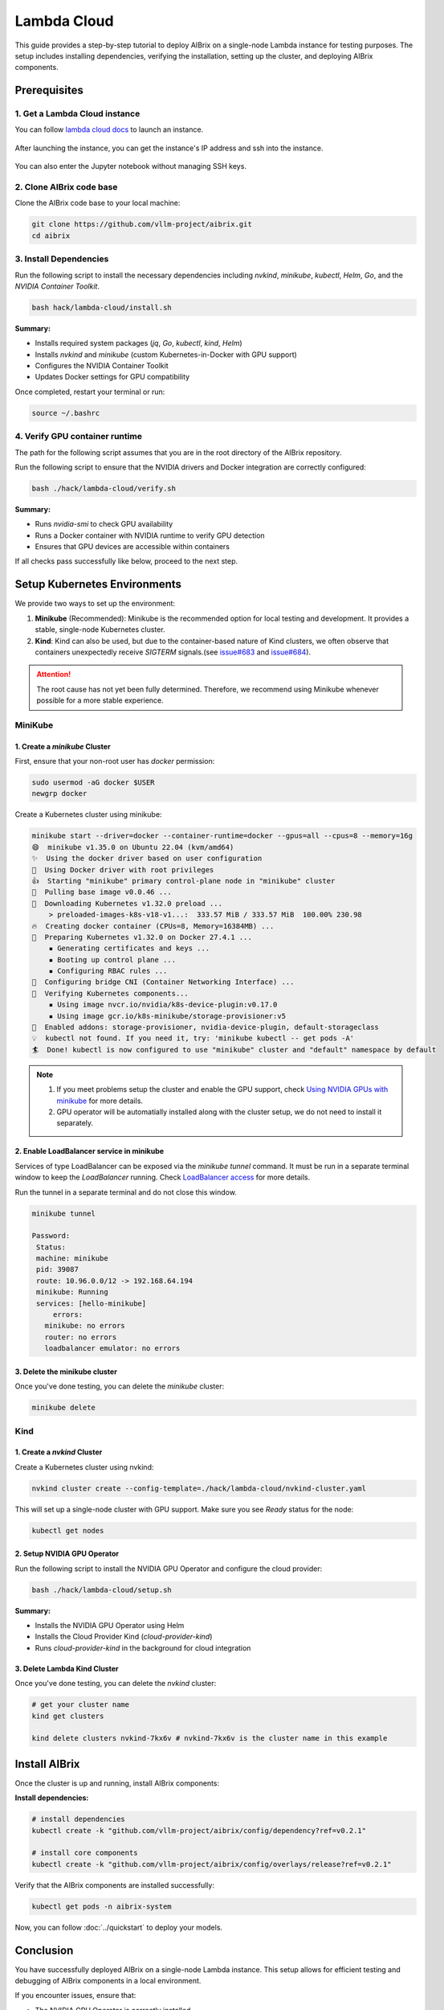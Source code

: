 .. _lambda_cloud:

============
Lambda Cloud
============

This guide provides a step-by-step tutorial to deploy AIBrix on a single-node Lambda instance for testing purposes. The setup includes installing dependencies, verifying the installation, setting up the cluster, and deploying AIBrix components.

Prerequisites
-------------

1. Get a Lambda Cloud instance
^^^^^^^^^^^^^^^^^^^^^^^^^^^^^^

You can follow `lambda cloud docs <https://docs.lambdalabs.com/>`_ to launch an instance.

.. figure:: ../../assets/images/cloud/lambda-cloud-instance.png
    :alt: lambda-cloud-instance
    :width: 100%
    :align: center

After launching the instance, you can get the instance's IP address and ssh into the instance.

.. figure:: ../../assets/images/cloud/lambda-cloud-ssh.png
    :alt: lambda-cloud-ssh
    :width: 100%
    :align: center

You can also enter the Jupyter notebook without managing SSH keys.

2. Clone AIBrix code base
^^^^^^^^^^^^^^^^^^^^^^^^^

Clone the AIBrix code base to your local machine:

.. code-block:: bash

    git clone https://github.com/vllm-project/aibrix.git
    cd aibrix


3. Install Dependencies
^^^^^^^^^^^^^^^^^^^^^^^

Run the following script to install the necessary dependencies including `nvkind`, `minikube`, `kubectl`, `Helm`, `Go`, and the `NVIDIA Container Toolkit`.

.. code-block:: bash

    bash hack/lambda-cloud/install.sh

**Summary:**

* Installs required system packages (`jq`, `Go`, `kubectl`, `kind`, `Helm`)
* Installs `nvkind` and `minikube` (custom Kubernetes-in-Docker with GPU support)
* Configures the NVIDIA Container Toolkit
* Updates Docker settings for GPU compatibility

.. figure::../../assets/images/cloud/lambda-cloud-installation.png
    :alt: lambda-cloud-installation
    :width: 70%
    :align: center

Once completed, restart your terminal or run:

.. code-block:: bash

    source ~/.bashrc

4. Verify GPU container runtime
^^^^^^^^^^^^^^^^^^^^^^^^^^^^^^^

The path for the following script assumes that you are in the root directory of the AIBrix repository.

Run the following script to ensure that the NVIDIA drivers and Docker integration are correctly configured:

.. code-block:: bash

    bash ./hack/lambda-cloud/verify.sh

**Summary:**

* Runs `nvidia-smi` to check GPU availability
* Runs a Docker container with NVIDIA runtime to verify GPU detection
* Ensures that GPU devices are accessible within containers

If all checks pass successfully like below, proceed to the next step.

.. figure::../../assets/images/cloud/lambda-cloud-verify-installation.png
    :alt: lambda-cloud-verify-installation
    :width: 70%
    :align: center


Setup Kubernetes Environments
-----------------------------

We provide two ways to set up the environment:

1. **Minikube** (Recommended): Minikube is the recommended option for local testing and development. It provides a stable, single-node Kubernetes cluster.
2. **Kind**: Kind can also be used, but due to the container-based nature of Kind clusters, we often observe that containers unexpectedly receive `SIGTERM` signals.(see `issue#683 <https://github.com/vllm-project/aibrix/issues/683>`_ and `issue#684 <https://github.com/vllm-project/aibrix/issues/684>`_).

.. attention::
    The root cause has not yet been fully determined. Therefore, we recommend using Minikube whenever possible for a more stable experience.


MiniKube
^^^^^^^^

1. Create a `minikube` Cluster
~~~~~~~~~~~~~~~~~~~~~~~~~~~~~~

First, ensure that your non-root user has `docker` permission:

.. code-block:: bash

    sudo usermod -aG docker $USER
    newgrp docker

Create a Kubernetes cluster using minikube:

.. code-block:: bash

    minikube start --driver=docker --container-runtime=docker --gpus=all --cpus=8 --memory=16g
    😄  minikube v1.35.0 on Ubuntu 22.04 (kvm/amd64)
    ✨  Using the docker driver based on user configuration
    📌  Using Docker driver with root privileges
    👍  Starting "minikube" primary control-plane node in "minikube" cluster
    🚜  Pulling base image v0.0.46 ...
    💾  Downloading Kubernetes v1.32.0 preload ...
        > preloaded-images-k8s-v18-v1...:  333.57 MiB / 333.57 MiB  100.00% 230.98
    🔥  Creating docker container (CPUs=8, Memory=16384MB) ...
    🐳  Preparing Kubernetes v1.32.0 on Docker 27.4.1 ...
        ▪ Generating certificates and keys ...
        ▪ Booting up control plane ...
        ▪ Configuring RBAC rules ...
    🔗  Configuring bridge CNI (Container Networking Interface) ...
    🔎  Verifying Kubernetes components...
        ▪ Using image nvcr.io/nvidia/k8s-device-plugin:v0.17.0
        ▪ Using image gcr.io/k8s-minikube/storage-provisioner:v5
    🌟  Enabled addons: storage-provisioner, nvidia-device-plugin, default-storageclass
    💡  kubectl not found. If you need it, try: 'minikube kubectl -- get pods -A'
    🏄  Done! kubectl is now configured to use "minikube" cluster and "default" namespace by default


.. note::
    1. If you meet problems setup the cluster and enable the GPU support, check `Using NVIDIA GPUs with minikube <https://minikube.sigs.k8s.io/docs/tutorials/nvidia/>`_ for more details.
    2. GPU operator will be automatially installed along with the cluster setup, we do not need to install it separately.

2. Enable LoadBalancer service in minikube
~~~~~~~~~~~~~~~~~~~~~~~~~~~~~~~~~~~~~~~~~~

Services of type LoadBalancer can be exposed via the `minikube tunnel` command. It must be run in a separate terminal window to keep the `LoadBalancer` running.
Check `LoadBalancer access <https://minikube.sigs.k8s.io/docs/handbook/accessing/>`_ for more details.

Run the tunnel in a separate terminal and do not close this window.

.. code-block:: bash

    minikube tunnel

    Password:
     Status:
     machine: minikube
     pid: 39087
     route: 10.96.0.0/12 -> 192.168.64.194
     minikube: Running
     services: [hello-minikube]
         errors:
       minikube: no errors
       router: no errors
       loadbalancer emulator: no errors

3. Delete the minikube cluster
~~~~~~~~~~~~~~~~~~~~~~~~~~~~~~

Once you've done testing, you can delete the `minikube` cluster:

.. code-block:: bash

    minikube delete


Kind
^^^^

1. Create a `nvkind` Cluster
~~~~~~~~~~~~~~~~~~~~~~~~~~~~~~~

Create a Kubernetes cluster using nvkind:

.. code-block:: bash

    nvkind cluster create --config-template=./hack/lambda-cloud/nvkind-cluster.yaml

This will set up a single-node cluster with GPU support. Make sure you see `Ready` status for the node:

.. code-block:: bash

    kubectl get nodes


2. Setup NVIDIA GPU Operator
~~~~~~~~~~~~~~~~~~~~~~~~~~~~

Run the following script to install the NVIDIA GPU Operator and configure the cloud provider:

.. code-block:: bash

    bash ./hack/lambda-cloud/setup.sh

**Summary:**

* Installs the NVIDIA GPU Operator using Helm
* Installs the Cloud Provider Kind (`cloud-provider-kind`)
* Runs `cloud-provider-kind` in the background for cloud integration


3. Delete Lambda Kind Cluster
~~~~~~~~~~~~~~~~~~~~~~~~~~~~~

Once you've done testing, you can delete the `nvkind` cluster:

.. code-block:: bash

    # get your cluster name
    kind get clusters

    kind delete clusters nvkind-7kx6v # nvkind-7kx6v is the cluster name in this example


Install AIBrix
--------------

Once the cluster is up and running, install AIBrix components:

**Install dependencies:**

.. code-block:: bash

    # install dependencies
    kubectl create -k "github.com/vllm-project/aibrix/config/dependency?ref=v0.2.1"

    # install core components
    kubectl create -k "github.com/vllm-project/aibrix/config/overlays/release?ref=v0.2.1"

Verify that the AIBrix components are installed successfully:

.. code-block:: bash

    kubectl get pods -n aibrix-system


Now, you can follow :doc:`../quickstart` to deploy your models.


Conclusion
----------
You have successfully deployed AIBrix on a single-node Lambda instance. This setup allows for efficient testing and debugging of AIBrix components in a local environment.

If you encounter issues, ensure that:

* The NVIDIA GPU Operator is correctly installed
* The cluster has GPU resources available (`kubectl describe nodes`)
* Docker and Kubernetes configurations match GPU compatibility requirements

Happy Testing!
